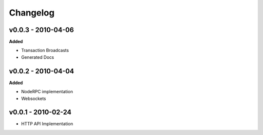 Changelog
=========

v0.0.3 - 2010-04-06
^^^^^^^^^^^^^^^^^^^^

**Added**

- Transaction Broadcasts
- Generated Docs

v0.0.2 - 2010-04-04
^^^^^^^^^^^^^^^^^^^^

**Added**

- NodeRPC implementation
- Websockets

v0.0.1 - 2010-02-24
^^^^^^^^^^^^^^^^^^^^

- HTTP API Implementation
